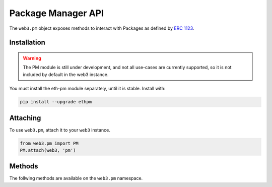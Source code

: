 Package Manager API
===================

.. py:module:: web3.pm
.. py:class:: PM

The ``web3.pm`` object exposes methods to interact with Packages as defined by `ERC 1123 <https://github.com/ethereum/EIPs/issues/1123>`_.


Installation
------------

.. warning:: The PM module is still under development, and not all use-cases are currently supported, so it is not included by default in the web3 instance.

You must install the eth-pm module separately, until it is stable. Install with:

.. code-block:: python

  pip install --upgrade ethpm

Attaching
---------

To use ``web3.pm``, attach it to your ``web3`` instance.

.. code-block:: python

   from web3.pm import PM
   PM.attach(web3, 'pm')


Methods
-------

The follwing methods are available on the ``web3.pm`` namespace.

.. py:method:: PM.get_package_from_manifest(self, manifest)
    
    * Manifest must currently be a dict representing a valid manifest
    * Returns a Package instance representing the Manifest

